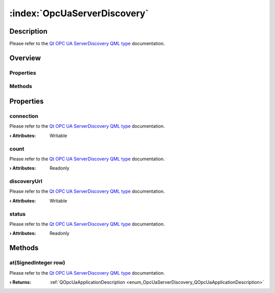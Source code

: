 
.. _object_OpcUaServerDiscovery:


:index:`OpcUaServerDiscovery`
-----------------------------

Description
***********

Please refer to the `Qt OPC UA ServerDiscovery QML type <https://doc.qt.io/QtOPCUA/qml-qtopcua-serverdiscovery.html#->`_ documentation.


Overview
********

Properties
++++++++++

.. hlist::
  :columns: 1

  * `connection <https://doc.qt.io/QtOPCUA/qml-qtopcua-serverdiscovery.html#connection-prop>`_
  * `count <https://doc.qt.io/QtOPCUA/qml-qtopcua-serverdiscovery.html#count-prop>`_
  * `discoveryUrl <https://doc.qt.io/QtOPCUA/qml-qtopcua-serverdiscovery.html#discoveryUrl-prop>`_
  * `status <https://doc.qt.io/QtOPCUA/qml-qtopcua-serverdiscovery.html#status-prop>`_

Methods
+++++++

.. hlist::
  :columns: 1

  * `at <https://doc.qt.io/QtOPCUA/qml-qtopcua-serverdiscovery.html#at-method>`_



Properties
**********


.. _property_OpcUaServerDiscovery_connection:

.. index::
   single: connection

connection
++++++++++

Please refer to the `Qt OPC UA ServerDiscovery QML type <https://doc.qt.io/QtOPCUA/qml-qtopcua-serverdiscovery.html#connection-prop>`_ documentation.

:**› Attributes**: Writable


.. _property_OpcUaServerDiscovery_count:

.. index::
   single: count

count
+++++

Please refer to the `Qt OPC UA ServerDiscovery QML type <https://doc.qt.io/QtOPCUA/qml-qtopcua-serverdiscovery.html#count-prop>`_ documentation.

:**› Attributes**: Readonly


.. _property_OpcUaServerDiscovery_discoveryUrl:

.. index::
   single: discoveryUrl

discoveryUrl
++++++++++++

Please refer to the `Qt OPC UA ServerDiscovery QML type <https://doc.qt.io/QtOPCUA/qml-qtopcua-serverdiscovery.html#discoveryUrl-prop>`_ documentation.

:**› Attributes**: Writable


.. _property_OpcUaServerDiscovery_status:

.. index::
   single: status

status
++++++

Please refer to the `Qt OPC UA ServerDiscovery QML type <https://doc.qt.io/QtOPCUA/qml-qtopcua-serverdiscovery.html#status-prop>`_ documentation.

:**› Attributes**: Readonly

Methods
*******


.. _method_OpcUaServerDiscovery_at:

.. index::
   single: at

at(SignedInteger row)
+++++++++++++++++++++

Please refer to the `Qt OPC UA ServerDiscovery QML type <https://doc.qt.io/QtOPCUA/qml-qtopcua-serverdiscovery.html#at-method>`_ documentation.

:**› Returns**: :ref:`QOpcUaApplicationDescription <enum_OpcUaServerDiscovery_QOpcUaApplicationDescription>`


